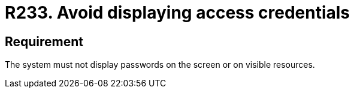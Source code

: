 :slug: rules/233/
:category: authentication
:description: This document details the security requirements and guidelines related to secure user authentication management. In this case, it is recommended that under no circumstances a system displays the access credentials, either on screen or on any other visible resource.
:keywords: System, Display, Password, Screen, Resource, Credentials
:rules: yes

= R233. Avoid displaying access credentials

== Requirement

The system must not display passwords on the screen or on visible resources.

